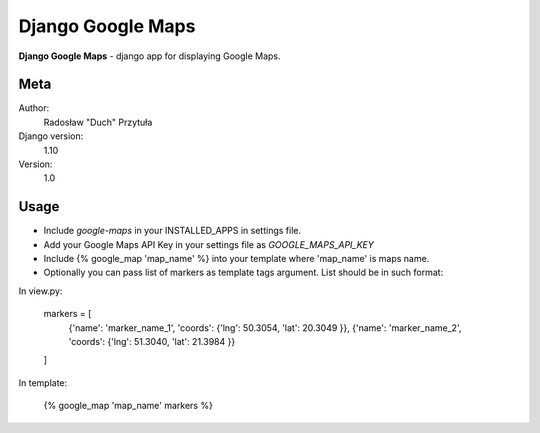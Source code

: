 Django Google Maps
=======================

**Django Google Maps** - django app for displaying Google Maps.

Meta
----

Author:
    Radosław "Duch" Przytuła

Django version:
    1.10

Version:
    1.0

Usage
-----
- Include `google-maps` in your INSTALLED_APPS in settings file.

- Add your Google Maps API Key in your settings file as `GOOGLE_MAPS_API_KEY`

- Include {% google_map 'map_name' %} into your template where 'map_name' is maps name.

- Optionally you can pass list of markers as template tags argument. List should be in such format:

In view.py:

    markers = [ 
        {'name': 'marker_name_1', 'coords': {'lng': 50.3054, 'lat': 20.3049 }},
        {'name': 'marker_name_2', 'coords': {'lng': 51.3040, 'lat': 21.3984 }}
    ]

In template:

    {% google_map 'map_name' markers %}
